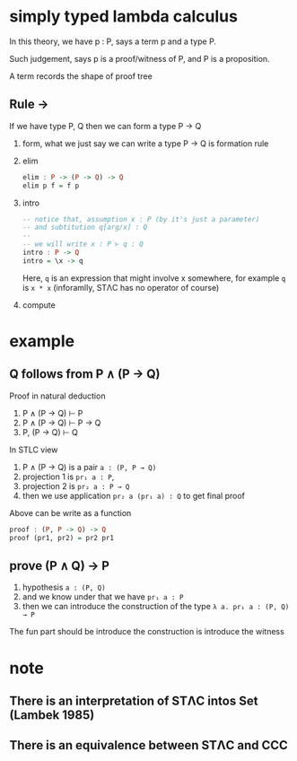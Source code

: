 * simply typed lambda calculus

	In this theory, we have p : P, says a term p and a type P.

	Such judgement, says p is a proof/witness of P, and P is a proposition.

	A term records the shape of proof tree

** Rule →

	 If we have type P, Q then we can form a type P → Q

	 1. form, what we just say we can write a type P → Q is formation rule
	 2. elim

			#+begin_src haskell
			elim : P -> (P -> Q) -> Q
			elim p f = f p
			#+end_src

	 3. intro

			#+begin_src haskell
			-- notice that, assumption x : P (by it's just a parameter)
			-- and subtitution q[arg/x] : Q
			--
			-- we will write x : P ⊢ q : Q
			intro : P -> Q
			intro = \x -> q
			#+end_src

			Here, ~q~ is an expression that might involve x somewhere, for example ~q~ is ~x * x~ (inforamlly, STΛC has no operator of course)

	 4. compute

* example

** Q follows from P ∧ (P → Q)

	 Proof in natural deduction

	 1. P ∧ (P → Q) ⊢ P
	 2. P ∧ (P → Q) ⊢ P → Q
	 3. P, (P → Q) ⊢ Q

	 In STLC view

	 1. P ∧ (P → Q) is a pair ~a : (P, P → Q)~
	 2. projection 1 is ~pr₁ a : P~,
	 3. projection 2 is ~pr₂ a : P → Q~
	 4. then we use application ~pr₂ a (pr₁ a) : Q~ to get final proof

	 Above can be write as a function

	 #+begin_src haskell
	 proof : (P, P -> Q) -> Q
	 proof (pr1, pr2) = pr2 pr1
	 #+end_src

** prove (P ∧ Q) → P

	 1. hypothesis ~a : (P, Q)~
	 2. and we know under that we have ~pr₁ a : P~
	 3. then we can introduce the construction of the type ~λ a. pr₁ a : (P, Q) → P~

	 The fun part should be introduce the construction is introduce the witness

* note

** There is an interpretation of STΛC intos Set (Lambek 1985)
** There is an equivalence between STΛC and CCC
